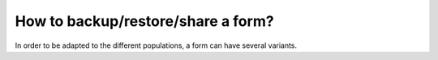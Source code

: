 How to backup/restore/share a form?
===================================

In order to be adapted to the different populations, a form can have several variants.
